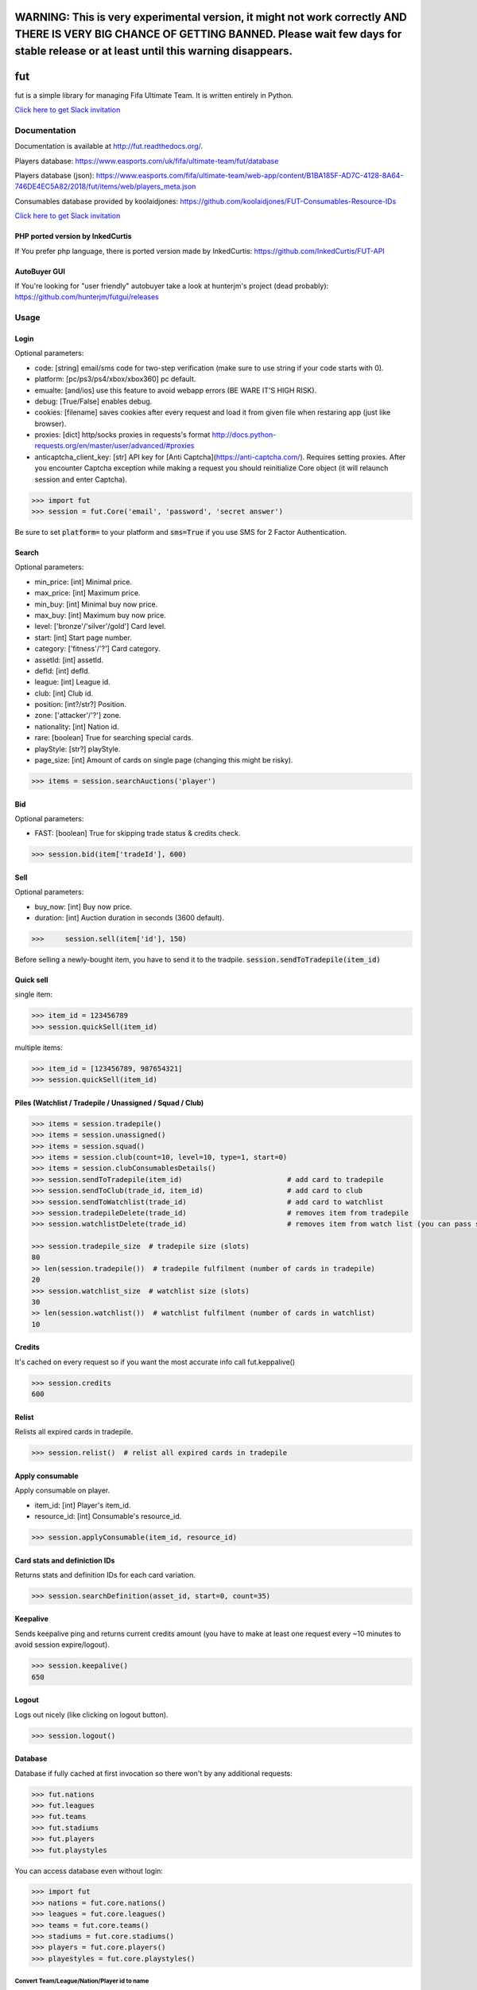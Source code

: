 ==========================================================================================================================================================================================================
WARNING: This is very experimental version, it might not work correctly AND THERE IS VERY BIG CHANCE OF GETTING BANNED. Please wait few days for stable release or at least until this warning disappears.
==========================================================================================================================================================================================================

===
fut
===

.. image:: https://img.shields.io/pypi/v/fut.svg
    :target: https://pypi.python.org/pypi/fut

.. image:: https://img.shields.io/pypi/l/fut.svg
    :target: https://pypi.python.org/pypi/fut

.. image:: https://img.shields.io/pypi/pyversions/fut.svg
    :target: https://pypi.python.org/pypi/fut

.. image:: https://travis-ci.org/futapi/fut.png?branch=master
    :target: https://travis-ci.org/futapi/fut

.. image:: https://codecov.io/github/futapi/fut/coverage.svg?branch=master
    :target: https://codecov.io/github/futapi/fut
    :alt: codecov.io

.. image:: https://api.codacy.com/project/badge/Grade/f599808fba2447c98253cf44cca86a1b
    :target: https://www.codacy.com/app/oczkers/fut?utm_source=github.com&amp;utm_medium=referral&amp;utm_content=oczkers/fut&amp;utm_campaign=Badge_Grade

.. image:: https://cdn.worldvectorlogo.com/logos/slack.svg
    :height: 20px
    :target: https://futapi.slack.com

fut is a simple library for managing Fifa Ultimate Team.
It is written entirely in Python.

`Click here to get Slack invitation <https://gentle-everglades-93932.herokuapp.com>`_



Documentation
=============

Documentation is available at http://fut.readthedocs.org/.

Players database: https://www.easports.com/uk/fifa/ultimate-team/fut/database

Players database (json): https://www.easports.com/fifa/ultimate-team/web-app/content/B1BA185F-AD7C-4128-8A64-746DE4EC5A82/2018/fut/items/web/players_meta.json

Consumables database provided by koolaidjones: https://github.com/koolaidjones/FUT-Consumables-Resource-IDs

.. image:: https://cdn.worldvectorlogo.com/logos/slack.svg
    :height: 100px
    :target: https://futapi.slack.com

`Click here to get Slack invitation <https://gentle-everglades-93932.herokuapp.com>`_


PHP ported version by InkedCurtis
---------------------------------

If You prefer php language, there is ported version made by InkedCurtis: https://github.com/InkedCurtis/FUT-API


AutoBuyer GUI
-------------

If You're looking for "user friendly" autobuyer take a look at hunterjm's project (dead probably):
https://github.com/hunterjm/futgui/releases



Usage
=====

Login
-----

Optional parameters:

- code: [string] email/sms code for two-step verification (make sure to use string if your code starts with 0).
- platform: [pc/ps3/ps4/xbox/xbox360] pc default.
- emualte: [and/ios] use this feature to avoid webapp errors (BE WARE IT'S HIGH RISK).
- debug: [True/False] enables debug.
- cookies: [filename] saves cookies after every request and load it from given file when restaring app (just like browser).
- proxies: [dict] http/socks proxies in requests's format http://docs.python-requests.org/en/master/user/advanced/#proxies
- anticaptcha_client_key: [str] API key for [Anti Captcha](https://anti-captcha.com/). Requires setting proxies. After you encounter Captcha exception while making a request you should reinitialize Core object (it will relaunch session and enter Captcha).

.. code-block:: python

    >>> import fut
    >>> session = fut.Core('email', 'password', 'secret answer')

Be sure to set :code:`platform=` to your platform and :code:`sms=True` if you use SMS for 2 Factor Authentication.

Search
------

Optional parameters:

- min_price: [int] Minimal price.
- max_price: [int] Maximum price.
- min_buy: [int] Minimal buy now price.
- max_buy: [int] Maximum buy now price.
- level: ['bronze'/'silver'/gold'] Card level.
- start: [int] Start page number.
- category: ['fitness'/'?'] Card category.
- assetId: [int] assetId.
- defId: [int] defId.
- league: [int] League id.
- club: [int] Club id.
- position: [int?/str?] Position.
- zone: ['attacker'/'?'] zone.
- nationality: [int] Nation id.
- rare: [boolean] True for searching special cards.
- playStyle: [str?] playStyle.
- page_size: [int] Amount of cards on single page (changing this might be risky).

.. code-block:: python

    >>> items = session.searchAuctions('player')

Bid
---

Optional parameters:

- FAST: [boolean] True for skipping trade status & credits check.

.. code-block:: python

    >>> session.bid(item['tradeId'], 600)

Sell
----

Optional parameters:

- buy_now: [int] Buy now price.
- duration: [int] Auction duration in seconds (3600 default).

.. code-block:: python

    >>>     session.sell(item['id'], 150)
Before selling a newly-bought item, you have to send it to the tradpile. :code:`session.sendToTradepile(item_id)`

Quick sell
----------

single item:

.. code-block:: python

    >>> item_id = 123456789
    >>> session.quickSell(item_id)

multiple items:

.. code-block:: python

    >>> item_id = [123456789, 987654321]
    >>> session.quickSell(item_id)

Piles (Watchlist / Tradepile / Unassigned / Squad / Club)
---------------------------------------------------------


.. code-block:: python

    >>> items = session.tradepile()
    >>> items = session.unassigned()
    >>> items = session.squad()
    >>> items = session.club(count=10, level=10, type=1, start=0)
    >>> items = session.clubConsumablesDetails()
    >>> session.sendToTradepile(item_id)                         # add card to tradepile
    >>> session.sendToClub(trade_id, item_id)                    # add card to club
    >>> session.sendToWatchlist(trade_id)                        # add card to watchlist
    >>> session.tradepileDelete(trade_id)                        # removes item from tradepile
    >>> session.watchlistDelete(trade_id)                        # removes item from watch list (you can pass single str/ing or list/tuple of ids - like in quickSell)

    >>> session.tradepile_size  # tradepile size (slots)
    80
    >> len(session.tradepile())  # tradepile fulfilment (number of cards in tradepile)
    20
    >>> session.watchlist_size  # watchlist size (slots)
    30
    >> len(session.watchlist())  # watchlist fulfilment (number of cards in watchlist)
    10

Credits
-------

It's cached on every request so if you want the most accurate info call fut.keppalive()

.. code-block:: python

    >>> session.credits
    600

Relist
------

Relists all expired cards in tradepile.

.. code-block:: python

    >>> session.relist()  # relist all expired cards in tradepile

Apply consumable
----------------

Apply consumable on player.

- item_id: [int] Player's item_id.
- resource_id: [int] Consumable's resource_id.

.. code-block:: python

    >>> session.applyConsumable(item_id, resource_id)

Card stats and definiction IDs
------------------------------

Returns stats and definition IDs for each card variation.

.. code-block:: python

    >>> session.searchDefinition(asset_id, start=0, count=35)

Keepalive
---------

Sends keepalive ping and returns current credits amount (you have to make at least one request every ~10 minutes to avoid session expire/logout).

.. code-block:: python

    >>> session.keepalive()
    650

Logout
------

Logs out nicely (like clicking on logout button).

.. code-block:: python

    >>> session.logout()


Database
--------

Database if fully cached at first invocation so there won't by any additional requests:

.. code-block:: python

    >>> fut.nations
    >>> fut.leagues
    >>> fut.teams
    >>> fut.stadiums
    >>> fut.players
    >>> fut.playstyles

You can access database even without login:

.. code-block:: python

    >>> import fut
    >>> nations = fut.core.nations()
    >>> leagues = fut.core.leagues()
    >>> teams = fut.core.teams()
    >>> stadiums = fut.core.stadiums()
    >>> players = fut.core.players()
    >>> playestyles = fut.core.playstyles()


Convert Team/League/Nation/Player id to name
^^^^^^^^^^^^^^^^^^^^^^^^^^^^^^^^^^^^^^^^^^^^

.. code-block:: python

    >>> nations[1]
    ... 'Albania'
    >>> leagues[1]
    ... 'Alka Superliga'
    >>> teams[1]
    ... 'Arsenal'
    >>> stadiums[1]
    ... 'Old Trafford'
    >>> players[1]
    ... {'rating': 88, 'lastname': 'Seaman', 'id': 1, 'firstname': 'David', 'nationality': 14, 'surname': None}
    >>> playstyles[250]
    ... 'BASIC'


Item object (dict) structure
^^^^^^^^^^^^^^^^^^^^^^^^^^^^

.. code-block:: python

    >>> for item in items:
    ...     trade_id = item['tradeId']
    ...     buy_now_price = item['buyNowPrice']
    ...     trade_state = item['tradeState']
    ...     bid_state = item['bidState']
    ...     starting_bid = i['startingBid']
    ...     item_id = i['id']
    ...     timestamp = i['timestamp']  # auction start
    ...     rating = i['rating']
    ...     asset_id = i['assetId']
    ...     resource_id = i['resourceId']
    ...     item_state = i['itemState']
    ...     rareflag = i['rareflag']
    ...     formation = i['formation']
    ...     injury_type = i['injuryType']
    ...     suspension = i['suspension']
    ...     contract = i['contract']
    ...     playStyle = i['playStyle']  # used only for players
    ...     discardValue = i['discardValue']
    ...     itemType = i['itemType']
    ...     owners = i['owners']
    ...     offers = i['offers']
    ...     current_bid = i['currentBid']
    ...     expires = i['expires']  # seconds left


to be continued ;-)



Problems
--------

How to report bug/attach logs?
^^^^^^^^^^^^^^^^^^^^^^^^^^^^^^

1. enable debug

.. code-block:: python

  session = fut.Core('email', 'password', 'secret answer')

2. reproduce error - for example if there is bug when searching market, just search market with enabled debug
3. open fut.log, search for password/login and remove it
4. publish fut.log to help us find root cause of a bug

Getting "requests.exceptions.SSLError:....'utas.mob.v4.fut.ea.com' doesn't match 'utas.mobapp.fut.ea.com'"?
^^^^^^^^^^^^^^^^^^^^^^^^^^^^^^^^^^^^^^^^^^^^^^^^^^^^^^^^^^^^^^^^^^^^^^^^^^^^^^^^^^^^^^^^^^^^^^^^^^^^^^^^^^^
This is a new error, but here's a temporary fix to try:

1. Re-download the api from github
2. Go into fut/urls.py
3. On line 7, change :code:`auth_url = rc['authURL']` to :code:`auth_url = 'utas.mobapp.fut.ea.com'`
4. Run `python setup.py install`
5. Try your script again
6. **Please report in the Slack channel whether or not this worked!!**


Bans
^^^^

To avoid getting ban take a look at our little discussion/guide thread:
https://github.com/oczkers/fut/issues/259

Generally speaking, you should send no more than 500 requests per hour and 5000 requests per day. Be somewhat human. If you encounter a captcha, try to answer/solve it as soon as possible.

Somehow i've sent card to full tradepile and it disappeared
^^^^^^^^^^^^^^^^^^^^^^^^^^^^^^^^^^^^^^^^^^^^^^^^^^^^^^^^^^^

Make space in tradepile and just call one command to restore it:

.. code-block:: python

    session.sendToTradepile(-1, id)


I've got card with None tradeId so cannot move/trade it
^^^^^^^^^^^^^^^^^^^^^^^^^^^^^^^^^^^^^^^^^^^^^^^^^^^^^^^

Make space in tradepile and just call one command to restore it:

.. code-block:: python

    session.sendToTradepile(-1, id)


PermissionDenied exceptions raises when trying to sell cards directly from watchlist
^^^^^^^^^^^^^^^^^^^^^^^^^^^^^^^^^^^^^^^^^^^^^^^^^^^^^^^^^^^^^^^^^^^^^^^^^^^^^^^^^^^^

The solution is to send the items to Tradepile and offer from there.


CLI examples
------------

.. code-block:: bash

    not yet
    ...



License
-------

GNU GPLv3

